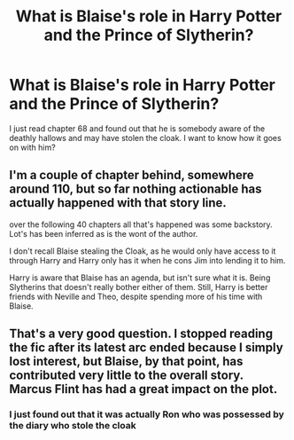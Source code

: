 #+TITLE: What is Blaise's role in Harry Potter and the Prince of Slytherin?

* What is Blaise's role in Harry Potter and the Prince of Slytherin?
:PROPERTIES:
:Author: Puglover2904
:Score: 1
:DateUnix: 1554117847.0
:DateShort: 2019-Apr-01
:FlairText: Discussion
:END:
I just read chapter 68 and found out that he is somebody aware of the deathly hallows and may have stolen the cloak. I want to know how it goes on with him?


** I'm a couple of chapter behind, somewhere around 110, but so far nothing actionable has actually happened with that story line.

over the following 40 chapters all that's happened was some backstory. Lot's has been inferred as is the wont of the author.

I don't recall Blaise stealing the Cloak, as he would only have access to it through Harry and Harry only has it when he cons Jim into lending it to him.

Harry is aware that Blaise has an agenda, but isn't sure what it is. Being Slytherins that doesn't really bother either of them. Still, Harry is better friends with Neville and Theo, despite spending more of his time with Blaise.
:PROPERTIES:
:Author: Faeriniel
:Score: 5
:DateUnix: 1554123164.0
:DateShort: 2019-Apr-01
:END:


** That's a very good question. I stopped reading the fic after its latest arc ended because I simply lost interest, but Blaise, by that point, has contributed very little to the overall story. Marcus Flint has had a great impact on the plot.
:PROPERTIES:
:Author: DeliSoupItExplodes
:Score: 1
:DateUnix: 1554132909.0
:DateShort: 2019-Apr-01
:END:

*** I just found out that it was actually Ron who was possessed by the diary who stole the cloak
:PROPERTIES:
:Author: Puglover2904
:Score: 1
:DateUnix: 1554133186.0
:DateShort: 2019-Apr-01
:END:
